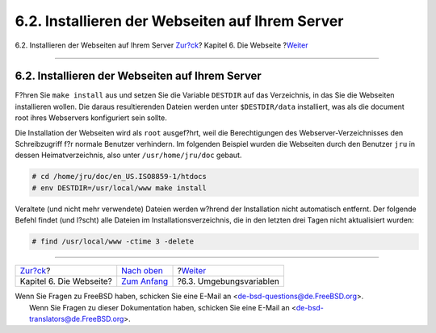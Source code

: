 ================================================
6.2. Installieren der Webseiten auf Ihrem Server
================================================

.. raw:: html

   <div class="navheader">

6.2. Installieren der Webseiten auf Ihrem Server
`Zur?ck <the-website.html>`__?
Kapitel 6. Die Webseite
?\ `Weiter <the-website-env.html>`__

--------------

.. raw:: html

   </div>

.. raw:: html

   <div class="sect1">

.. raw:: html

   <div class="titlepage" xmlns="">

.. raw:: html

   <div>

.. raw:: html

   <div>

6.2. Installieren der Webseiten auf Ihrem Server
------------------------------------------------

.. raw:: html

   </div>

.. raw:: html

   </div>

.. raw:: html

   </div>

F?hren Sie ``make install`` aus und setzen Sie die Variable ``DESTDIR``
auf das Verzeichnis, in das Sie die Webseiten installieren wollen. Die
daraus resultierenden Dateien werden unter ``$DESTDIR/data``
installiert, was als die document root ihres Webservers konfiguriert
sein sollte.

Die Installation der Webseiten wird als ``root`` ausgef?hrt, weil die
Berechtigungen des Webserver-Verzeichnisses den Schreibzugriff f?r
normale Benutzer verhindern. Im folgenden Beispiel wurden die Webseiten
durch den Benutzer ``jru`` in dessen Heimatverzeichnis, also unter
``/usr/home/jru/doc`` gebaut.

.. code:: screen

    # cd /home/jru/doc/en_US.ISO8859-1/htdocs
    # env DESTDIR=/usr/local/www make install

Veraltete (und nicht mehr verwendete) Dateien werden w?hrend der
Installation nicht automatisch entfernt. Der folgende Befehl findet (und
l?scht) alle Dateien im Installationsverzeichnis, die in den letzten
drei Tagen nicht aktualisiert wurden:

.. code:: screen

    # find /usr/local/www -ctime 3 -delete

.. raw:: html

   </div>

.. raw:: html

   <div class="navfooter">

--------------

+----------------------------------+------------------------------------+----------------------------------------+
| `Zur?ck <the-website.html>`__?   | `Nach oben <the-website.html>`__   | ?\ `Weiter <the-website-env.html>`__   |
+----------------------------------+------------------------------------+----------------------------------------+
| Kapitel 6. Die Webseite?         | `Zum Anfang <index.html>`__        | ?6.3. Umgebungsvariablen               |
+----------------------------------+------------------------------------+----------------------------------------+

.. raw:: html

   </div>

| Wenn Sie Fragen zu FreeBSD haben, schicken Sie eine E-Mail an
  <de-bsd-questions@de.FreeBSD.org\ >.
|  Wenn Sie Fragen zu dieser Dokumentation haben, schicken Sie eine
  E-Mail an <de-bsd-translators@de.FreeBSD.org\ >.
